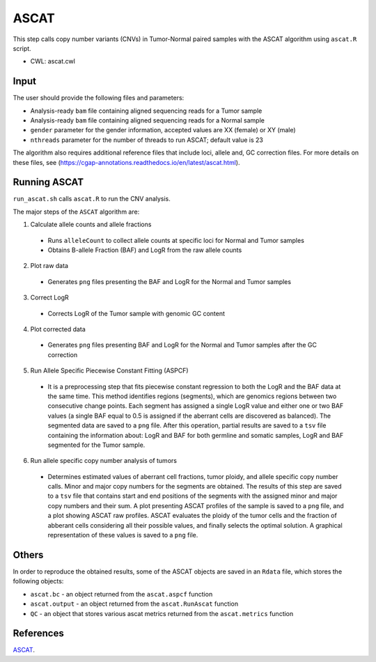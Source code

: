 =====
ASCAT
=====

This step calls copy number variants (CNVs) in Tumor-Normal paired samples with the ASCAT algorithm using ``ascat.R`` script.

* CWL: ascat.cwl


Input
#####

The user should provide the following files and parameters:

- Analysis-ready ``bam`` file containing aligned sequencing reads for a Tumor sample
- Analysis-ready ``bam`` file containing aligned sequencing reads for a Normal sample
- ``gender`` parameter for the gender information, accepted values are XX (female) or XY (male)
- ``nthreads`` parameter for the number of threads to run ASCAT; default value is 23

The algorithm also requires additional reference files that include loci, allele and, GC correction files.
For more details on these files, see (https://cgap-annotations.readthedocs.io/en/latest/ascat.html).


Running ASCAT
#############

``run_ascat.sh`` calls ``ascat.R`` to run the CNV analysis.

The major steps of the ``ASCAT`` algorithm are:

1. Calculate allele counts and allele fractions

  - Runs ``alleleCount`` to collect allele counts at specific loci for Normal and Tumor samples
  - Obtains B-allele Fraction (BAF) and LogR from the raw allele counts

2. Plot raw data

  - Generates ``png`` files presenting the BAF and LogR for the Normal and Tumor samples

3. Correct LogR

  - Corrects LogR of the Tumor sample with genomic GC content

4. Plot corrected data

  - Generates ``png`` files presenting BAF and LogR for the Normal and Tumor samples after the GC correction

5. Run Allele Specific Piecewise Constant Fitting (ASPCF)

  - It is a preprocessing step that fits piecewise constant regression to both the LogR and the BAF data at the same time. This method identifies regions (segments), which are genomics regions between two consecutive change points. Each segment has assigned a single LogR value and either one or two BAF values (a single BAF equal to 0.5 is assigned if the aberrant cells are discovered as balanced). The segmented data are saved to a ``png`` file. After this operation, partial results are saved to a ``tsv`` file containing the information about: LogR and BAF for both germline and somatic samples, LogR and BAF segmented for the Tumor sample.

6. Run allele specific copy number analysis of tumors

  - Determines estimated values of aberrant cell fractions, tumor ploidy, and allele specific copy number calls. Minor and major copy numbers for the segments are obtained. The results of this step are saved to a ``tsv`` file that contains start and end positions of the segments with the assigned minor and major copy numbers and their sum. A plot presenting ASCAT profiles of the sample is saved to a ``png`` file, and a plot showing ASCAT raw profiles. ASCAT evaluates the ploidy of the tumor cells and the fraction of abberant cells considering all their possible values, and finally selects the optimal solution. A graphical representation of these values is saved to a ``png`` file.


Others
######

In order to reproduce the obtained results, some of the ASCAT objects are saved in an ``Rdata`` file, which stores the following objects:

- ``ascat.bc`` -  an object returned from the ``ascat.aspcf`` function
- ``ascat.output`` - an object returned from the ``ascat.RunAscat`` function
- ``QC`` - an object that stores various ascat metrics returned from the ``ascat.metrics`` function


References
##########

`ASCAT <https://github.com/VanLoo-lab/ascat>`__.
